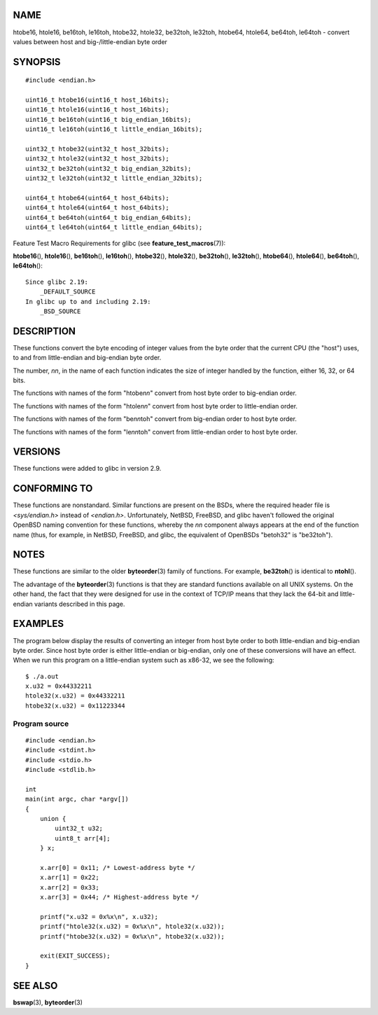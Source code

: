 NAME
====

htobe16, htole16, be16toh, le16toh, htobe32, htole32, be32toh, le32toh,
htobe64, htole64, be64toh, le64toh - convert values between host and
big-/little-endian byte order

SYNOPSIS
========

::

   #include <endian.h>

   uint16_t htobe16(uint16_t host_16bits);
   uint16_t htole16(uint16_t host_16bits);
   uint16_t be16toh(uint16_t big_endian_16bits);
   uint16_t le16toh(uint16_t little_endian_16bits);

   uint32_t htobe32(uint32_t host_32bits);
   uint32_t htole32(uint32_t host_32bits);
   uint32_t be32toh(uint32_t big_endian_32bits);
   uint32_t le32toh(uint32_t little_endian_32bits);

   uint64_t htobe64(uint64_t host_64bits);
   uint64_t htole64(uint64_t host_64bits);
   uint64_t be64toh(uint64_t big_endian_64bits);
   uint64_t le64toh(uint64_t little_endian_64bits);

Feature Test Macro Requirements for glibc (see
**feature_test_macros**\ (7)):

**htobe16**\ (), **htole16**\ (), **be16toh**\ (), **le16toh**\ (),
**htobe32**\ (), **htole32**\ (), **be32toh**\ (), **le32toh**\ (),
**htobe64**\ (), **htole64**\ (), **be64toh**\ (), **le64toh**\ ():

::

       Since glibc 2.19:
           _DEFAULT_SOURCE
       In glibc up to and including 2.19:
           _BSD_SOURCE

DESCRIPTION
===========

These functions convert the byte encoding of integer values from the
byte order that the current CPU (the "host") uses, to and from
little-endian and big-endian byte order.

The number, *nn*, in the name of each function indicates the size of
integer handled by the function, either 16, 32, or 64 bits.

The functions with names of the form "htobe\ *nn*" convert from host
byte order to big-endian order.

The functions with names of the form "htole\ *nn*" convert from host
byte order to little-endian order.

The functions with names of the form "be\ *nn*\ toh" convert from
big-endian order to host byte order.

The functions with names of the form "le\ *nn*\ toh" convert from
little-endian order to host byte order.

VERSIONS
========

These functions were added to glibc in version 2.9.

CONFORMING TO
=============

These functions are nonstandard. Similar functions are present on the
BSDs, where the required header file is *<sys/endian.h>* instead of
*<endian.h>*. Unfortunately, NetBSD, FreeBSD, and glibc haven't followed
the original OpenBSD naming convention for these functions, whereby the
*nn* component always appears at the end of the function name (thus, for
example, in NetBSD, FreeBSD, and glibc, the equivalent of OpenBSDs
"betoh32" is "be32toh").

NOTES
=====

These functions are similar to the older **byteorder**\ (3) family of
functions. For example, **be32toh**\ () is identical to **ntohl**\ ().

The advantage of the **byteorder**\ (3) functions is that they are
standard functions available on all UNIX systems. On the other hand, the
fact that they were designed for use in the context of TCP/IP means that
they lack the 64-bit and little-endian variants described in this page.

EXAMPLES
========

The program below display the results of converting an integer from host
byte order to both little-endian and big-endian byte order. Since host
byte order is either little-endian or big-endian, only one of these
conversions will have an effect. When we run this program on a
little-endian system such as x86-32, we see the following:

::

   $ ./a.out
   x.u32 = 0x44332211
   htole32(x.u32) = 0x44332211
   htobe32(x.u32) = 0x11223344

Program source
--------------

::

   #include <endian.h>
   #include <stdint.h>
   #include <stdio.h>
   #include <stdlib.h>

   int
   main(int argc, char *argv[])
   {
       union {
           uint32_t u32;
           uint8_t arr[4];
       } x;

       x.arr[0] = 0x11;	/* Lowest-address byte */
       x.arr[1] = 0x22;
       x.arr[2] = 0x33;
       x.arr[3] = 0x44;	/* Highest-address byte */

       printf("x.u32 = 0x%x\n", x.u32);
       printf("htole32(x.u32) = 0x%x\n", htole32(x.u32));
       printf("htobe32(x.u32) = 0x%x\n", htobe32(x.u32));

       exit(EXIT_SUCCESS);
   }

SEE ALSO
========

**bswap**\ (3), **byteorder**\ (3)
